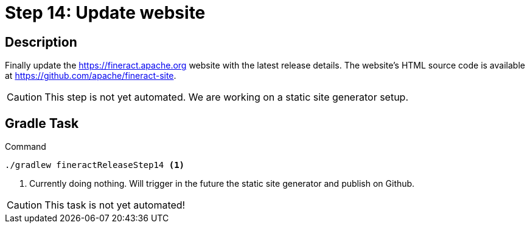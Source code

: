 = Step 14: Update website

== Description

Finally update the https://fineract.apache.org website with the latest release details. The website's HTML source code is available at https://github.com/apache/fineract-site.

CAUTION: This step is not yet automated. We are working on a static site generator setup.

== Gradle Task

.Command
[source,bash]
----
./gradlew fineractReleaseStep14 <1>
----
<1> Currently doing nothing. Will trigger in the future the static site generator and publish on Github.

CAUTION: This task is not yet automated!
